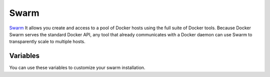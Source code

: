 Swarm
=====

.. versionadded:: 0.1

`Swarm <https://docs.docker.com/swarm/>`_ It allows you create 
and access to a pool of Docker hosts using the full suite of 
Docker tools. Because Docker Swarm serves the standard Docker API, 
any tool that already communicates with a Docker daemon can use 
Swarm to transparently scale to multiple hosts. 


Variables
---------

You can use these variables to customize your swarm installation.

.. data:: etcd_image

   Docker image of etcd

.. data:: etcd_image_tag

   Docker image tag of etcd

.. data:: etcd_client_port

   Port used for etcd api

.. data:: swarm_agent_port

   Port used for swarm agent default 2375

.. data:: swarm_manager_port

   Port used for swarm manager default 2374

.. data:: swarm_mode

   Swarm mode for current group. (agent|manager) Required.

